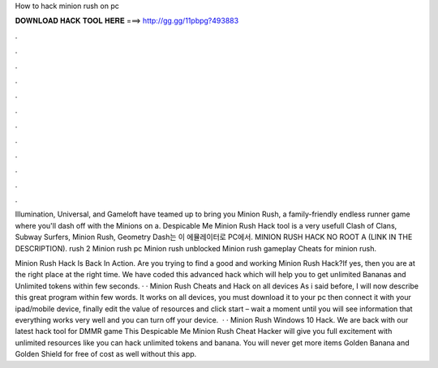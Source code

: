 How to hack minion rush on pc



𝐃𝐎𝐖𝐍𝐋𝐎𝐀𝐃 𝐇𝐀𝐂𝐊 𝐓𝐎𝐎𝐋 𝐇𝐄𝐑𝐄 ===> http://gg.gg/11pbpg?493883



.



.



.



.



.



.



.



.



.



.



.



.

Illumination, Universal, and Gameloft have teamed up to bring you Minion Rush, a family-friendly endless runner game where you'll dash off with the Minions on a. Despicable Me Minion Rush Hack tool is a very usefull Clash of Clans, Subway Surfers, Minion Rush, Geometry Dash는 이 에뮬레이터로 PC에서. MINION RUSH HACK NO ROOT A (LINK IN THE DESCRIPTION). rush 2 Minion rush pc Minion rush unblocked Minion rush gameplay Cheats for minion rush.

Minion Rush Hack Is Back In Action. Are you trying to find a good and working Minion Rush Hack?If yes, then you are at the right place at the right time. We have coded this advanced hack which will help you to get unlimited Bananas and Unlimited tokens within few seconds. · · Minion Rush Cheats and Hack on all devices As i said before, I will now describe this great program within few words. It works on all devices, you must download it to your pc then connect it with your ipad/mobile device, finally edit the value of resources and click start – wait a moment until you will see information that everything works very well and you can turn off your device.  · · Minion Rush Windows 10 Hack. We are back with our latest hack tool for DMMR game This Despicable Me Minion Rush Cheat Hacker will give you full excitement with unlimited resources like you can hack unlimited tokens and banana. You will never get more items Golden Banana and Golden Shield for free of cost as well without this app.
